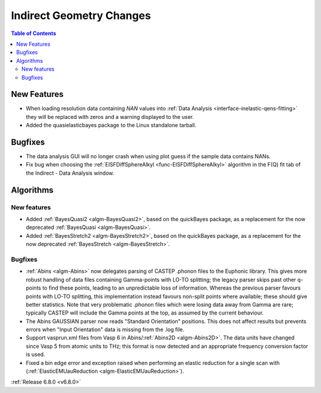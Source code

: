 =========================
Indirect Geometry Changes
=========================

.. contents:: Table of Contents
   :local:

New Features
------------
- When loading resolution data containing `NAN` values into :ref:`Data Analysis <interface-inelastic-qens-fitting>` they will be replaced with zeros and a warning displayed to the user.
- Added the quasielasticbayes package to the Linux standalone tarball.


Bugfixes
--------
- The data analysis GUI will no longer crash when using plot guess if the sample data contains NANs.
- Fix bug when choosing the :ref:`EISFDiffSphereAlkyl <func-EISFDiffSphereAlkyl>` algorithm in the F(Q) fit tab of the Indirect - Data Analysis window.


Algorithms
----------

New features
############
- Added :ref:`BayesQuasi2 <algm-BayesQuasi2>`, based on the quickBayes package, as a replacement for the now deprecated :ref:`BayesQuasi <algm-BayesQuasi>`.
- Added :ref:`BayesStretch2 <algm-BayesStretch2>`, based on the quickBayes package, as a replacement for the now deprecated :ref:`BayesStretch <algm-BayesStretch>`.

Bugfixes
############
- :ref:`Abins <algm-Abins>` now delegates parsing of CASTEP .phonon files to the Euphonic library.
  This gives more robust handling of data files containing Gamma-points with
  LO-TO splitting; the legacy parser skips past other q-points to find these points,
  leading to an unpredictable loss of information. Whereas the previous parser favours
  points with LO-TO splitting, this implementation instead favours non-split points
  where available; these should give better statistics. Note that very problematic .phonon
  files which were losing data away from Gamma are rare; typically CASTEP will include the
  Gamma points at the top, as assumed by the current behaviour.
- The Abins GAUSSIAN parser now reads "Standard Orientation"
  positions. This does not affect results but prevents errors when
  "Input Orientation" data is missing from the .log file.
- Support vasprun.xml files from Vasp 6 in Abins/:ref:`Abins2D <algm-Abins2D>`. The data
  units have changed since Vasp 5 from atomic units to THz; this
  format is now detected and an appropriate frequency conversion
  factor is used.
- Fixed a bin edge error and exception raised when performing an elastic reduction for a single scan with (:ref:`ElasticEMUauReduction <algm-ElasticEMUauReduction>`).

:ref:`Release 6.8.0 <v6.8.0>`
